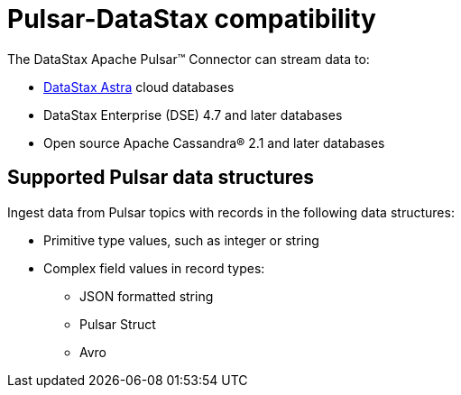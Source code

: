 [#_pulsar_datastax_compatibility_pulsarcompatibility_concept]
= Pulsar-DataStax compatibility
:imagesdir: _images

The DataStax Apache Pulsar™ Connector can stream data to:

* https://docs.astra.datastax.com/docs[DataStax Astra] cloud databases
* DataStax Enterprise (DSE) 4.7 and later databases
* Open source Apache Cassandra® 2.1 and later databases

[#_supported_pulsar_data_structures_pulsarstructuretypes_section]
== Supported Pulsar data structures

Ingest data from Pulsar topics with records in the following data structures:

* Primitive type values, such as integer or string
* Complex field values in record types:
 ** JSON formatted string
 ** Pulsar Struct
 ** Avro
